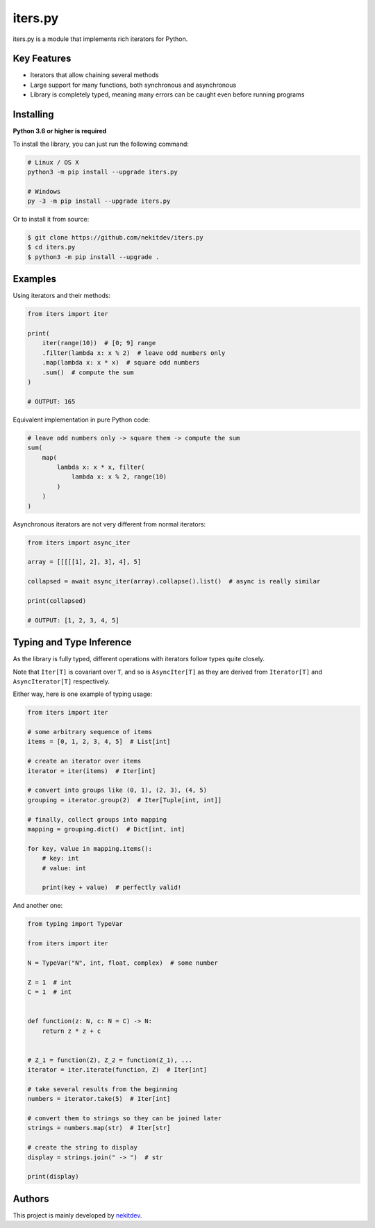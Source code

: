 iters.py
========

.. image:: https://img.shields.io/pypi/l/iters.py.svg
    :target: https://opensource.org/licenses/MIT
    :alt: Project License

.. image:: https://img.shields.io/pypi/v/iters.py.svg
    :target: https://pypi.python.org/pypi/iters.py
    :alt: Library Version

.. image:: https://img.shields.io/pypi/pyversions/iters.py.svg
    :target: https://pypi.python.org/pypi/iters.py
    :alt: Required Python Versions

.. image:: https://img.shields.io/pypi/status/iters.py.svg
    :target: https://github.com/nekitdev/iters.py
    :alt: Development Status

.. image:: https://img.shields.io/pypi/dw/iters.py.svg
    :target: https://pypi.python.org/pypi/iters.py
    :alt: Library Downloads / Week

.. image:: https://app.codacy.com/project/badge/Grade/62e846851c28459d8b59a541db8dd68b
    :target: https://www.codacy.com/gh/nekitdev/iters.py/dashboard
    :alt: Code Quality

iters.py is a module that implements rich iterators for Python.

Key Features
------------

- Iterators that allow chaining several methods
- Large support for many functions, both synchronous and asynchronous
- Library is completely typed, meaning many errors can be caught even before running programs

Installing
----------

**Python 3.6 or higher is required**

To install the library, you can just run the following command:

.. code:: sh

    # Linux / OS X
    python3 -m pip install --upgrade iters.py

    # Windows
    py -3 -m pip install --upgrade iters.py

Or to install it from source:

.. code:: sh

    $ git clone https://github.com/nekitdev/iters.py
    $ cd iters.py
    $ python3 -m pip install --upgrade .

Examples
--------

Using iterators and their methods:

.. code:: python

    from iters import iter

    print(
        iter(range(10))  # [0; 9] range
        .filter(lambda x: x % 2)  # leave odd numbers only
        .map(lambda x: x * x)  # square odd numbers
        .sum()  # compute the sum
    )

    # OUTPUT: 165

Equivalent implementation in pure Python code:

.. code:: python

    # leave odd numbers only -> square them -> compute the sum
    sum(
        map(
            lambda x: x * x, filter(
                lambda x: x % 2, range(10)
            )
        )
    )

Asynchronous iterators are not very different from normal iterators:

.. code:: python

    from iters import async_iter

    array = [[[[[1], 2], 3], 4], 5]

    collapsed = await async_iter(array).collapse().list()  # async is really similar

    print(collapsed)

    # OUTPUT: [1, 2, 3, 4, 5]

Typing and Type Inference
-------------------------

As the library is fully typed, different operations with iterators follow types quite closely.

Note that ``Iter[T]`` is covariant over ``T``, and so is ``AsyncIter[T]``
as they are derived from ``Iterator[T]`` and ``AsyncIterator[T]`` respectively.

Either way, here is one example of typing usage:

.. code:: python

    from iters import iter

    # some arbitrary sequence of items
    items = [0, 1, 2, 3, 4, 5]  # List[int]

    # create an iterator over items
    iterator = iter(items)  # Iter[int]

    # convert into groups like (0, 1), (2, 3), (4, 5)
    grouping = iterator.group(2)  # Iter[Tuple[int, int]]

    # finally, collect groups into mapping
    mapping = grouping.dict()  # Dict[int, int]

    for key, value in mapping.items():
        # key: int
        # value: int

        print(key + value)  # perfectly valid!

And another one:

.. code:: python

    from typing import TypeVar

    from iters import iter

    N = TypeVar("N", int, float, complex)  # some number

    Z = 1  # int
    C = 1  # int


    def function(z: N, c: N = C) -> N:
        return z * z + c


    # Z_1 = function(Z), Z_2 = function(Z_1), ...
    iterator = iter.iterate(function, Z)  # Iter[int]

    # take several results from the beginning
    numbers = iterator.take(5)  # Iter[int]

    # convert them to strings so they can be joined later
    strings = numbers.map(str)  # Iter[str]

    # create the string to display
    display = strings.join(" -> ")  # str

    print(display)

Authors
-------

This project is mainly developed by `nekitdev <https://github.com/nekitdev>`_.
